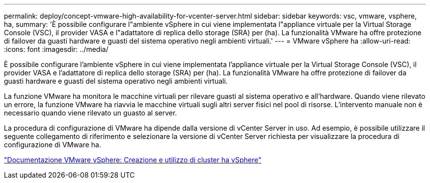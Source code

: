 ---
permalink: deploy/concept-vmware-high-availability-for-vcenter-server.html 
sidebar: sidebar 
keywords: vsc, vmware, vsphere, ha, 
summary: 'È possibile configurare l"ambiente vSphere in cui viene implementata l"appliance virtuale per la Virtual Storage Console (VSC), il provider VASA e l"adattatore di replica dello storage (SRA) per (ha). La funzionalità VMware ha offre protezione di failover da guasti hardware e guasti del sistema operativo negli ambienti virtuali.' 
---
= VMware vSphere ha
:allow-uri-read: 
:icons: font
:imagesdir: ../media/


[role="lead"]
È possibile configurare l'ambiente vSphere in cui viene implementata l'appliance virtuale per la Virtual Storage Console (VSC), il provider VASA e l'adattatore di replica dello storage (SRA) per (ha). La funzionalità VMware ha offre protezione di failover da guasti hardware e guasti del sistema operativo negli ambienti virtuali.

La funzione VMware ha monitora le macchine virtuali per rilevare guasti al sistema operativo e all'hardware. Quando viene rilevato un errore, la funzione VMware ha riavvia le macchine virtuali sugli altri server fisici nel pool di risorse. L'intervento manuale non è necessario quando viene rilevato un guasto al server.

La procedura di configurazione di VMware ha dipende dalla versione di vCenter Server in uso. Ad esempio, è possibile utilizzare il seguente collegamento di riferimento e selezionare la versione di vCenter Server richiesta per visualizzare la procedura di configurazione di VMware ha.

https://docs.vmware.com/en/VMware-vSphere/6.5/com.vmware.vsphere.avail.doc/GUID-5432CA24-14F1-44E3-87FB-61D937831CF6.html["Documentazione VMware vSphere: Creazione e utilizzo di cluster ha vSphere"^]
